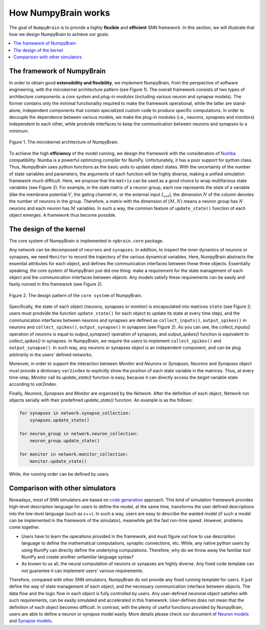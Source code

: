 How NumpyBrain works
====================

The goal of ``NumpyBrain`` is to provide a highly **flexible** and
**efficient** SNN framework. In this section, we will illustrate that how
we design NumpyBrain to achieve our goals.

.. contents::
    :local:
    :depth: 1


The framework of NumpyBrain
---------------------------

In order to obtain good **extensibility and flexibility**, we implement
NumpyBrain, from the perspective of software engineering, with the
microkernel architecture pattern (see Figure 1). The overall framework
consists of two types of architecture components: a *core system* and 
*plug-in modules* (including various neuron and synapse models). The former 
contains only the minimal functionality required to make the framework 
operational, while the latter are stand-alone, independent components that 
contain specialized custom code to produce specific computations. 
In order to decouple the dependence between various models, we make the 
plug-in modules (i.e., neurons, synapses and monitors) independent to each 
other, while prodvide interfaces to keep the communication between neurons 
and synapses to a minimum.

.. figure:: ../images/numpybrain_arch.png
    :alt: Design architecture of NumpyBrain
    :width: 300px
    :figclass: align-center

    Figure 1. The microkernel architecture of NumpyBrain.


To achieve the high **efficiency** of the model running, we design the
framework with the consideration of `Numba <http://numba.pydata.org/>`_
compatibility. Numba is a powerful optimizing compiler for NumPy.
Unfortunately, it has a poor support for python class. Thus, NumpyBrain
uses python functions as the basic units to update object states.
With the uncertainty of the number of state variables and parameters,
the arguments of each function will be highly diverse, making a unified
simulation framework much difficult. Here, we propose that the ``matrix``
can be used as a good choice to wrap multifarious state variables
(see Figure 2). For example, in the state matrix of a neuron group,
each row represents the state of a variable (like the membrane potential
:math:`V`, the gating channel :math:`m`, or the external input
:math:`I_{ext}`), the dimension :math:`N` of the column denotes the number
of neurons in the group. Therefore, a matrix with the dimension of
:math:`(M, N)` means a neuron group has :math:`N` neurons and each neuron
has :math:`M` variables. In such a way, the common feature of
``update_state()`` function of each object emerges. A framework thus
become possible.


The design of the kernel
-------------------------

The core system of NumpyBrain is implemented in ``npbrain.core`` package. 

Any network can be decomposed of ``neurons`` and ``synapses``. In addition, to
inspect the inner dynamics of neurons or synapses, we need ``Monitor`` to record
the trajectory of the various dynamical variables. Here, NumpyBrain abstracts
the essential attributes for each object, and defines the communication 
interfaces between these three objects. Essentially speaking, the core system of 
NumpyBrain just did one thing: make a requirement for the state management of 
each object and the communication interfaces between objects. Any models satisfy 
these requirements can be easily and fastly runned in this framework (see Figure 2).

.. figure:: ../images/kernel_architecture.png
    :alt: Design architecture of NumpyBrain kernel
    :figclass: align-center

    Figure 2. The design pattern of the ``core system`` of NumpyBrain. 

Specifically, the state of each object (neurons, synapses or monitor) is encapsulated
into matrices ``state`` (see Figure 2; users must prodvide the function 
``update_state()`` for each object to update its state at every time step), and the 
communication interfaces between neurons and synapses are defined as 
``collect_inputs()``, ``output_spikes()`` in neurons and ``collect_spikes()``, 
``output_synapse()`` in synapses (see Figure 2). As you can see, 
the *collect_inputs()* operation of neurons is equal to *output_synapse()*
operation of synapses, and *output_spikes()* function is equivalent to 
*collect_spikes()* in synapses. In NumpyBrain, we require the users to 
implement ``collect_spikes()`` and ``output_synapse()``. In such way, any neurons 
or synapses object is an independent component, and can be plug arbitrarily in 
the users' defined networks.

Moreover, in order to support the interaction between `Monitor` and `Neurons`
or `Synapses`, `Neurons` and `Synapses` object must provide a dictionary
``var2index`` to explicitly show the position of each state variable in the
matrices. Thus, at every time-step, `Monitor` call its `update_state()`
function is easy, because it can directly access the `target` variable state
according to `var2index`.

Finally, `Neurons`, `Synapses` and `Monitor` are organized by the `Network`.
After the definition of each object, `Network` run objects serially with their
predefined `update_state()` function. An example is as the follows:

.. code-block:: python

    for synapses in network.synapse_collection:
        synapses.update_state()

    for neuron_group in network.neuron_collection:
        neuron_group.update_state()

    for monitor in network.monitor_collection:
        monitor.update_state()

While, the running order can be defined by users.

Comparison with other simulators
--------------------------------

Nowadays, most of SNN simulators are based on `code generation`_
approach. This kind of simulation framework provides high-level
description language for users to define the model, at the same time,
transforms the user defined descriptions into the low-level language
(such as c++). In such a way, users are easy to describe the wanted
model (if such a model can be implemented in the framework of the simulator),
meanwhile get the fast run-time speed. However, problems come together.

- Users have to learn the operations provided in the framework, and must
  figure out how to use description language to define the mathematical
  computations, synaptic connections, etc. While, any native python users
  by using NumPy can directly define the underlying computations. Therefore,
  why do we throw away the familiar tool NumPy and create another unfamiliar
  language syntax?
- As known to us all, the neural computation of neurons or synapses are
  highly diverse. Any fixed code template can not guarantee it can
  implement users' various requirements.

Therefore, compared with other SNN simulators, NumpyBrain do not provide any
fixed running template for users. It just define the way of state management
of each object, and the necessary communication interface between objects.
The data flow and the logic flow in each object is fully controlled by users.
Any user-defined neuronal object satisfies with such requirements, can be
easily simulated and accelerated in this framework. User-defines does not
mean that the definition of each object becomes difficult. In contrast,
with the plenty of useful functions provided by NumpyBrain, users are able
to define a neuron or synapse model easily. More details please check our
document of `Neuron models <neurons.rst>`_ and `Synapse models <synapses.rst>`_.



.. _code generation: https://www.frontiersin.org/articles/10.3389/fninf.2018.00068/full

